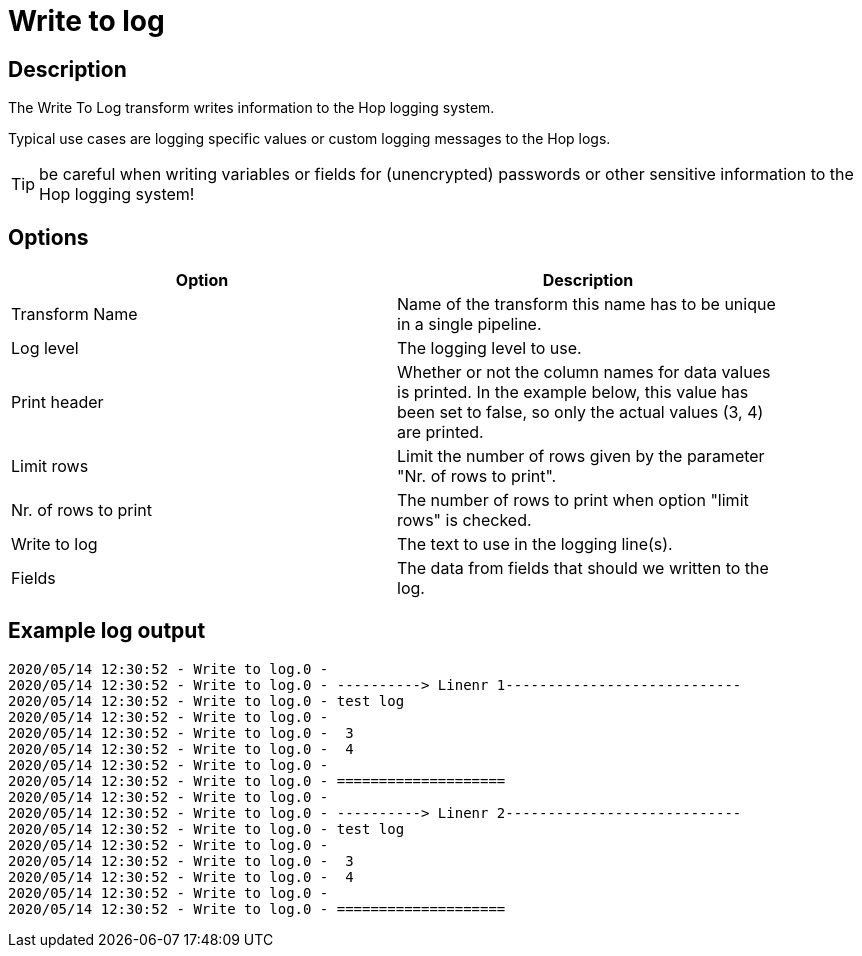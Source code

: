////
Licensed to the Apache Software Foundation (ASF) under one
or more contributor license agreements.  See the NOTICE file
distributed with this work for additional information
regarding copyright ownership.  The ASF licenses this file
to you under the Apache License, Version 2.0 (the
"License"); you may not use this file except in compliance
with the License.  You may obtain a copy of the License at
  http://www.apache.org/licenses/LICENSE-2.0
Unless required by applicable law or agreed to in writing,
software distributed under the License is distributed on an
"AS IS" BASIS, WITHOUT WARRANTIES OR CONDITIONS OF ANY
KIND, either express or implied.  See the License for the
specific language governing permissions and limitations
under the License.
////
:documentationPath: /pipeline/transforms/
:language: en_US
:description: The Write To Log transform writes information to the Hop logging system.

= Write to log

== Description

The Write To Log transform writes information to the Hop logging system.

Typical use cases are logging specific values or custom logging messages to the Hop logs.

TIP: be careful when writing variables or fields for (unencrypted) passwords or other sensitive information to the Hop logging system!

== Options

[width="90%",options="header"]
|===
|Option|Description
|Transform Name|Name of the transform this name has to be unique in a single pipeline.
|Log level|The logging level to use.
|Print header|Whether or not the column names for data values is printed.
In the example below, this value has been set to false, so only the actual values (3, 4) are printed.
|Limit rows|Limit the number of rows given by the parameter "Nr. of rows to print".
|Nr. of rows to print|The number of rows to print when option "limit rows" is checked.
|Write to log|The text to use in the logging line(s).
|Fields|The data from fields that should we written to the log.
|===

== Example log output

[source,bash]
----
2020/05/14 12:30:52 - Write to log.0 -
2020/05/14 12:30:52 - Write to log.0 - ----------> Linenr 1----------------------------
2020/05/14 12:30:52 - Write to log.0 - test log
2020/05/14 12:30:52 - Write to log.0 -
2020/05/14 12:30:52 - Write to log.0 -  3
2020/05/14 12:30:52 - Write to log.0 -  4
2020/05/14 12:30:52 - Write to log.0 -
2020/05/14 12:30:52 - Write to log.0 - ====================
2020/05/14 12:30:52 - Write to log.0 -
2020/05/14 12:30:52 - Write to log.0 - ----------> Linenr 2----------------------------
2020/05/14 12:30:52 - Write to log.0 - test log
2020/05/14 12:30:52 - Write to log.0 -
2020/05/14 12:30:52 - Write to log.0 -  3
2020/05/14 12:30:52 - Write to log.0 -  4
2020/05/14 12:30:52 - Write to log.0 -
2020/05/14 12:30:52 - Write to log.0 - ====================
----